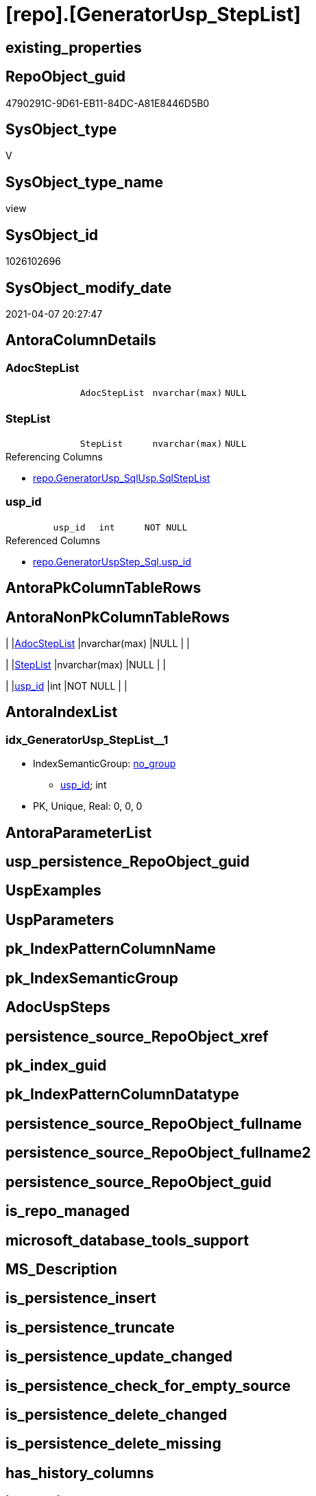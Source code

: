 = [repo].[GeneratorUsp_StepList]

== existing_properties

// tag::existing_properties[]
:ExistsProperty--AntoraReferencedList:
:ExistsProperty--AntoraReferencingList:
:ExistsProperty--ReferencedObjectList:
:ExistsProperty--sql_modules_definition:
:ExistsProperty--FK:
:ExistsProperty--AntoraIndexList:
:ExistsProperty--Columns:
// end::existing_properties[]

== RepoObject_guid

// tag::RepoObject_guid[]
4790291C-9D61-EB11-84DC-A81E8446D5B0
// end::RepoObject_guid[]

== SysObject_type

// tag::SysObject_type[]
V 
// end::SysObject_type[]

== SysObject_type_name

// tag::SysObject_type_name[]
view
// end::SysObject_type_name[]

== SysObject_id

// tag::SysObject_id[]
1026102696
// end::SysObject_id[]

== SysObject_modify_date

// tag::SysObject_modify_date[]
2021-04-07 20:27:47
// end::SysObject_modify_date[]

== AntoraColumnDetails

// tag::AntoraColumnDetails[]
[[column-AdocStepList]]
=== AdocStepList

[cols="d,m,m,m,m,d"]
|===
|
|AdocStepList
|nvarchar(max)
|NULL
|
|
|===


[[column-StepList]]
=== StepList

[cols="d,m,m,m,m,d"]
|===
|
|StepList
|nvarchar(max)
|NULL
|
|
|===

.Referencing Columns
--
* xref:repo.GeneratorUsp_SqlUsp.adoc#column-SqlStepList[repo.GeneratorUsp_SqlUsp.SqlStepList]
--


[[column-usp_id]]
=== usp_id

[cols="d,m,m,m,m,d"]
|===
|
|usp_id
|int
|NOT NULL
|
|
|===

.Referenced Columns
--
* xref:repo.GeneratorUspStep_Sql.adoc#column-usp_id[repo.GeneratorUspStep_Sql.usp_id]
--


// end::AntoraColumnDetails[]

== AntoraPkColumnTableRows

// tag::AntoraPkColumnTableRows[]



// end::AntoraPkColumnTableRows[]

== AntoraNonPkColumnTableRows

// tag::AntoraNonPkColumnTableRows[]
|
|<<column-AdocStepList>>
|nvarchar(max)
|NULL
|
|

|
|<<column-StepList>>
|nvarchar(max)
|NULL
|
|

|
|<<column-usp_id>>
|int
|NOT NULL
|
|

// end::AntoraNonPkColumnTableRows[]

== AntoraIndexList

// tag::AntoraIndexList[]

[[index-idx_GeneratorUsp_StepList__1]]
=== idx_GeneratorUsp_StepList__1

* IndexSemanticGroup: xref:index/IndexSemanticGroup.adoc#_no_group[no_group]
+
--
* <<column-usp_id>>; int
--
* PK, Unique, Real: 0, 0, 0

// end::AntoraIndexList[]

== AntoraParameterList

// tag::AntoraParameterList[]

// end::AntoraParameterList[]

== usp_persistence_RepoObject_guid

// tag::usp_persistence_RepoObject_guid[]

// end::usp_persistence_RepoObject_guid[]


== UspExamples

// tag::UspExamples[]

// end::UspExamples[]


== UspParameters

// tag::UspParameters[]

// end::UspParameters[]


== pk_IndexPatternColumnName

// tag::pk_IndexPatternColumnName[]

// end::pk_IndexPatternColumnName[]


== pk_IndexSemanticGroup

// tag::pk_IndexSemanticGroup[]

// end::pk_IndexSemanticGroup[]


== AdocUspSteps

// tag::AdocUspSteps[]

// end::AdocUspSteps[]


== persistence_source_RepoObject_xref

// tag::persistence_source_RepoObject_xref[]

// end::persistence_source_RepoObject_xref[]


== pk_index_guid

// tag::pk_index_guid[]

// end::pk_index_guid[]


== pk_IndexPatternColumnDatatype

// tag::pk_IndexPatternColumnDatatype[]

// end::pk_IndexPatternColumnDatatype[]


== persistence_source_RepoObject_fullname

// tag::persistence_source_RepoObject_fullname[]

// end::persistence_source_RepoObject_fullname[]


== persistence_source_RepoObject_fullname2

// tag::persistence_source_RepoObject_fullname2[]

// end::persistence_source_RepoObject_fullname2[]


== persistence_source_RepoObject_guid

// tag::persistence_source_RepoObject_guid[]

// end::persistence_source_RepoObject_guid[]


== is_repo_managed

// tag::is_repo_managed[]

// end::is_repo_managed[]


== microsoft_database_tools_support

// tag::microsoft_database_tools_support[]

// end::microsoft_database_tools_support[]


== MS_Description

// tag::MS_Description[]

// end::MS_Description[]


== is_persistence_insert

// tag::is_persistence_insert[]

// end::is_persistence_insert[]


== is_persistence_truncate

// tag::is_persistence_truncate[]

// end::is_persistence_truncate[]


== is_persistence_update_changed

// tag::is_persistence_update_changed[]

// end::is_persistence_update_changed[]


== is_persistence_check_for_empty_source

// tag::is_persistence_check_for_empty_source[]

// end::is_persistence_check_for_empty_source[]


== is_persistence_delete_changed

// tag::is_persistence_delete_changed[]

// end::is_persistence_delete_changed[]


== is_persistence_delete_missing

// tag::is_persistence_delete_missing[]

// end::is_persistence_delete_missing[]


== has_history_columns

// tag::has_history_columns[]

// end::has_history_columns[]


== is_persistence

// tag::is_persistence[]

// end::is_persistence[]


== is_persistence_check_duplicate_per_pk

// tag::is_persistence_check_duplicate_per_pk[]

// end::is_persistence_check_duplicate_per_pk[]


== example4

// tag::example4[]

// end::example4[]


== example5

// tag::example5[]

// end::example5[]


== has_history

// tag::has_history[]

// end::has_history[]


== example1

// tag::example1[]

// end::example1[]


== example2

// tag::example2[]

// end::example2[]


== example3

// tag::example3[]

// end::example3[]


== AntoraReferencedList

// tag::AntoraReferencedList[]
* xref:repo.GeneratorUspStep_Sql.adoc[]
// end::AntoraReferencedList[]


== AntoraReferencingList

// tag::AntoraReferencingList[]
* xref:repo.GeneratorUsp_SqlUsp.adoc[]
// end::AntoraReferencingList[]


== ReferencedObjectList

// tag::ReferencedObjectList[]
* [repo].[GeneratorUspStep_Sql]
// end::ReferencedObjectList[]


== sql_modules_definition

// tag::sql_modules_definition[]
[source,sql]
----


/*
SQL for the list of all steps
*/
CREATE VIEW [repo].[GeneratorUsp_StepList]
AS
SELECT [usp_id]
 , StepList = STRING_AGG(CONCAT (
   CAST('' AS NVARCHAR(max))
   , [SqlStep]
   ), CHAR(13) + CHAR(10)) WITHIN
GROUP (
  ORDER BY [RowNumber_PerUsp]
  )
 ----Attention! issue, if the resulting string > 4000, because it is saved in Properties, which have a limit of sql_variant (nvarchar(4000))
 , AdocStepList = STRING_AGG(CONCAT (
   CAST('' AS NVARCHAR(max))
   , [AdocStep]
   ), CHAR(13) + CHAR(10)) WITHIN
GROUP (
  ORDER BY [RowNumber_PerUsp]
  )
FROM [repo].[GeneratorUspStep_Sql] AS us
GROUP BY [us].[usp_id]

----
// end::sql_modules_definition[]


